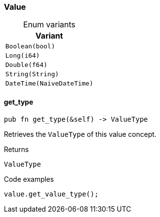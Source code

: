 [#_enum_Value]
=== Value

[caption=""]
.Enum variants
// tag::enum_constants[]
[cols="~"]
[options="header"]
|===
|Variant
a| `Boolean(bool)`
a| `Long(i64)`
a| `Double(f64)`
a| `String(String)`
a| `DateTime(NaiveDateTime)`
|===
// end::enum_constants[]

// tag::methods[]
[#_enum_Value_method_get_type]
==== get_type

[source,rust]
----
pub fn get_type(&self) -> ValueType
----

Retrieves the ``ValueType`` of this value concept.

[caption=""]
.Returns
[source,rust]
----
ValueType
----

[caption=""]
.Code examples
[source,rust]
----
value.get_value_type();
----

// end::methods[]

